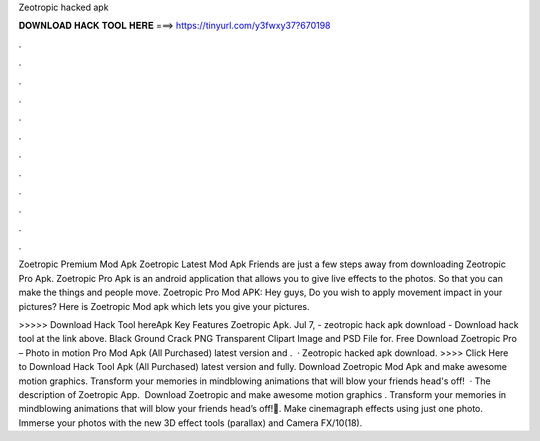 Zeotropic hacked apk



𝐃𝐎𝐖𝐍𝐋𝐎𝐀𝐃 𝐇𝐀𝐂𝐊 𝐓𝐎𝐎𝐋 𝐇𝐄𝐑𝐄 ===> https://tinyurl.com/y3fwxy37?670198



.



.



.



.



.



.



.



.



.



.



.



.

Zoetropic Premium Mod Apk Zoetropic Latest Mod Apk Friends are just a few steps away from downloading Zeotropic Pro Apk. Zoetropic Pro Apk is an android application that allows you to give live effects to the photos. So that you can make the things and people move. Zoetropic Pro Mod APK: Hey guys, Do you wish to apply movement impact in your pictures? Here is Zoetropic Mod apk which lets you give your pictures.

>>>>> Download Hack Tool hereApk Key Features Zoetropic Apk. Jul 7, - zeotropic hack apk download - Download hack tool at the link above. Black Ground Crack PNG Transparent Clipart Image and PSD File for. Free Download Zoetropic Pro – Photo in motion Pro Mod Apk (All Purchased) latest version and .  · Zeotropic hacked apk download. >>>> Click Here to Download Hack Tool Apk (All Purchased) latest version and fully. Download Zoetropic Mod Apk and make awesome motion graphics. Transform your memories in mindblowing animations that will blow your friends head's off!  · The description of Zoetropic App. ️ Download Zoetropic and make awesome motion graphics ️. Transform your memories in mindblowing animations that will blow your friends head’s off!🤯. Make cinemagraph effects using just one photo. Immerse your photos with the new 3D effect tools (parallax) and Camera FX/10(18).

